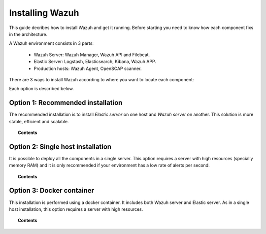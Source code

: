 .. _installation:

Installing Wazuh
==================

This guide decribes how to install Wazuh and get it running. Before starting you need to know how each component fixs in the architecture.

A Wazuh environment consists in 3 parts:

 - Wazuh Server: Wazuh Manager, Wazuh API and Filebeat.
 - Elastic Server: Logstash, Elasticsearch, Kibana, Wazuh APP.
 - Production hosts: Wazuh Agent, OpenSCAP scanner.

There are 3 ways to install Wazuh according to where you want to locate each component:

.. image:: ../../images/installation/installation_diagram.png
    :align: center
    :width: 100%

Each option is described below.

Option 1: Recommended installation
--------------------------------------

The recommended installation is to install *Elastic server* on one host and *Wazuh server* on another. This solution is more stable, efficient and scalable.

.. topic:: Contents

    .. toctree::
       :maxdepth: 1

       recommended-installation/index


Option 2: Single host installation
--------------------------------------

It is possible to deploy all the components in a single server. This option requires a server with high resources (specially memory RAM) and it is only recommended if your environment has a low rate of alerts per second.

.. topic:: Contents

    .. toctree::
        :maxdepth: 1

        installation_single

Option 3: Docker container
--------------------------------------

This installation is performed using a docker container. It includes both Wazuh server and Elastic server. As in a single host installation, this option requires a server with high resources.

.. topic:: Contents

    .. toctree::
        :maxdepth: 1

        wazuh_docker
